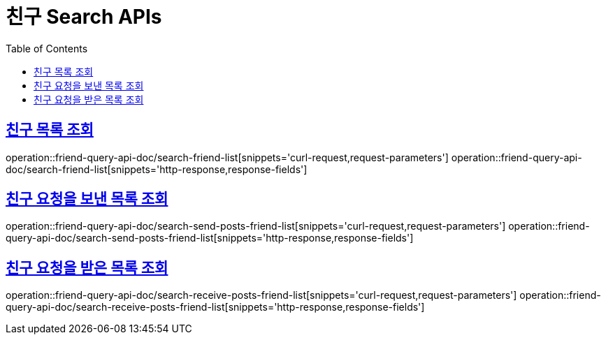 = 친구 Search APIs
:doctype: book
:icons: font
:source-highlighter: highlightjs
:toc: left
:toclevels: 2
:sectlinks:
:operation-curl-request-title: 요청 예시
:operation-request-parameters-title: 요청 파라미터
:operation-path-parameters-title: 경로 파라미터
:operation-request-fields-title: 요청 필드
:operation-http-response-title: 결과 예시
:operation-response-fields-title: 결과 필드

== 친구 목록 조회
operation::friend-query-api-doc/search-friend-list[snippets='curl-request,request-parameters']
operation::friend-query-api-doc/search-friend-list[snippets='http-response,response-fields']

== 친구 요청을 보낸 목록 조회
operation::friend-query-api-doc/search-send-posts-friend-list[snippets='curl-request,request-parameters']
operation::friend-query-api-doc/search-send-posts-friend-list[snippets='http-response,response-fields']

== 친구 요청을 받은 목록 조회
operation::friend-query-api-doc/search-receive-posts-friend-list[snippets='curl-request,request-parameters']
operation::friend-query-api-doc/search-receive-posts-friend-list[snippets='http-response,response-fields']